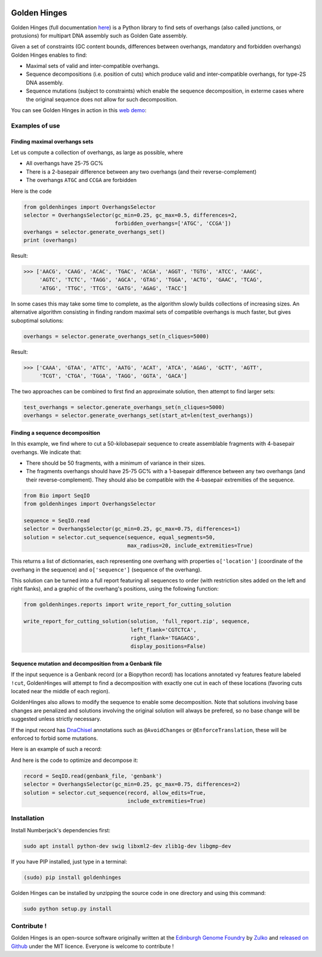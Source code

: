 .. image:: https://raw.githubusercontent.com/Edinburgh-Genome-Foundry/GoldenHinges/master/docs/_static/images/title.png
   :alt: [logo]
   :align: center
   :width: 600px

Golden Hinges
==============

.. image:: https://travis-ci.org/Edinburgh-Genome-Foundry/GoldenHinges.svg?branch=master
   :target: https://travis-ci.org/Edinburgh-Genome-Foundry/GoldenHinges
   :alt: Travis CI build status

Golden Hinges (full documentation `here <https://edinburgh-genome-foundry.github.io/GoldenHinges/>`_) is a Python library to find sets
of overhangs (also called junctions, or protusions) for multipart DNA assembly
such as Golden Gate assembly.

Given a set of constraints (GC content bounds, differences between overhangs,
mandatory and forbidden overhangs) Golden Hinges enables to find:

- Maximal sets of valid and inter-compatible overhangs.
- Sequence decompositions (i.e. position of cuts) which produce valid and
  inter-compatible overhangs, for type-2S DNA assembly.
- Sequence mutations (subject to constraints) which enable the sequence
  decomposition, in exterme cases where the original sequence does not allow
  for such decomposition.

You can see Golden Hinges in action in this
`web demo <http://cuba.genomefoundry.org/#/design-overhangs>`_:

Examples of use
----------------

Finding maximal overhangs sets
~~~~~~~~~~~~~~~~~~~~~~~~~~~~~~~

Let us compute a collection of overhangs, as large as possible, where

- All overhangs have 25-75 GC%
- There is a 2-basepair difference between any two overhangs (and their reverse-complement)
- The overhangs ``ATGC`` and ``CCGA`` are forbidden

Here is the code

.. code:: python

  from goldenhinges import OverhangsSelector
  selector = OverhangsSelector(gc_min=0.25, gc_max=0.5, differences=2,
                               forbidden_overhangs=['ATGC', 'CCGA'])
  overhangs = selector.generate_overhangs_set()
  print (overhangs)

Result:

.. code:: python

  >>> ['AACG', 'CAAG', 'ACAC', 'TGAC', 'ACGA', 'AGGT', 'TGTG', 'ATCC', 'AAGC',
       'AGTC', 'TCTC', 'TAGG', 'AGCA', 'GTAG', 'TGGA', 'ACTG', 'GAAC', 'TCAG',
       'ATGG', 'TTGC', 'TTCG', 'GATG', 'AGAG', 'TACC']

In some cases this may take some time to complete, as the algorithm slowly builds
collections of increasing sizes. An alternative algorithm consisting in finding
random maximal sets of compatible overhangs is much faster, but gives suboptimal
solutions:

.. code:: python

    overhangs = selector.generate_overhangs_set(n_cliques=5000)

Result:

.. code:: python

  >>> ['CAAA', 'GTAA', 'ATTC', 'AATG', 'ACAT', 'ATCA', 'AGAG', 'GCTT', 'AGTT',
       'TCGT', 'CTGA', 'TGGA', 'TAGG', 'GGTA', 'GACA']

The two approaches can be combined to first find an approximate solution, then
attempt to find larger sets:

.. code:: python

    test_overhangs = selector.generate_overhangs_set(n_cliques=5000)
    overhangs = selector.generate_overhangs_set(start_at=len(test_overhangs))


Finding a sequence decomposition
~~~~~~~~~~~~~~~~~~~~~~~~~~~~~~~~~


In this example, we find where to cut a 50-kilobasepair sequence to create
assemblable fragments with 4-basepair overhangs. We indicate that:

- There should be 50 fragments, with a minimum of variance in their sizes.
- The fragments overhangs should have 25-75 GC% with a 1-basepair difference
  between any two overhangs (and their reverse-complement). They should also be
  compatible with the 4-basepair extremities of the sequence.

.. code:: python

    from Bio import SeqIO
    from goldenhinges import OverhangsSelector

    sequence = SeqIO.read
    selector = OverhangsSelector(gc_min=0.25, gc_max=0.75, differences=1)
    solution = selector.cut_sequence(sequence, equal_segments=50,
                                     max_radius=20, include_extremities=True)

This returns a list of dictionnaries, each representing one overhang with
properties ``o['location']`` (coordinate of the overhang in the sequence)
and ``o['sequence']`` (sequence of the overhang).

This solution can be turned into a full report featuring all sequences to order
(with restriction sites added on the left and right flanks), and a graphic of
the overhang's positions, using the following function:


.. code:: python

    from goldenhinges.reports import write_report_for_cutting_solution

    write_report_for_cutting_solution(solution, 'full_report.zip', sequence,
                                      left_flank='CGTCTCA',
                                      right_flank='TGAGACG',
                                      display_positions=False)

Sequence mutation and decomposition from a Genbank file
~~~~~~~~~~~~~~~~~~~~~~~~~~~~~~~~~~~~~~~~~~~~~~~~~~~~~~~~

If the input sequence is a Genbank record (or a Biopython record) has locations
annotated vy features feature labeled ``!cut``, GoldenHinges will attempt to
find a decomposition with exactly one cut in each of these locations (favoring
cuts located near the middle of each region).

GoldenHinges also allows to modify the sequence to enable some decomposition.
Note that solutions involving base changes are penalized and solutions involving
the original solution will always be prefered, so no base change will be
suggested unless strictly necessary.

If the input record has `DnaChisel <https://github.com/Edinburgh-Genome-Foundry/DnaChisel>`_
annotations such as ``@AvoidChanges`` or ``@EnforceTranslation``, these will be
enforced to forbid some mutations.

Here is an example of such a record:

.. image:: https://raw.githubusercontent.com/Edinburgh-Genome-Foundry/GoldenHinges/master/examples/data/sequence_with_constraints.png
   :alt: [sequence with constraints]
   :align: center
   :width: 672px

And here is the code to optimize and decompose it:

.. code:: python

    record = SeqIO.read(genbank_file, 'genbank')
    selector = OverhangsSelector(gc_min=0.25, gc_max=0.75, differences=2)
    solution = selector.cut_sequence(record, allow_edits=True,
                                     include_extremities=True)

Installation
--------------

Install Numberjack's dependencies first:

.. code:: python

    sudo apt install python-dev swig libxml2-dev zlib1g-dev libgmp-dev

If you have PIP installed, just type in a terminal:

.. code:: python

    (sudo) pip install goldenhinges

Golden Hinges can be installed by unzipping the source code in one directory and
using this command:

.. code:: python

    sudo python setup.py install



Contribute !
--------------

Golden Hinges is an open-source software originally written at the
`Edinburgh Genome Foundry <http://edinburgh-genome-foundry.github.io/home.html>`_
by `Zulko <https://github.com/Zulko>`_ and
`released on Github <https://github.com/Edinburgh-Genome-Foundry/GoldenHinges>`_
under the MIT licence. Everyone is welcome to contribute !
